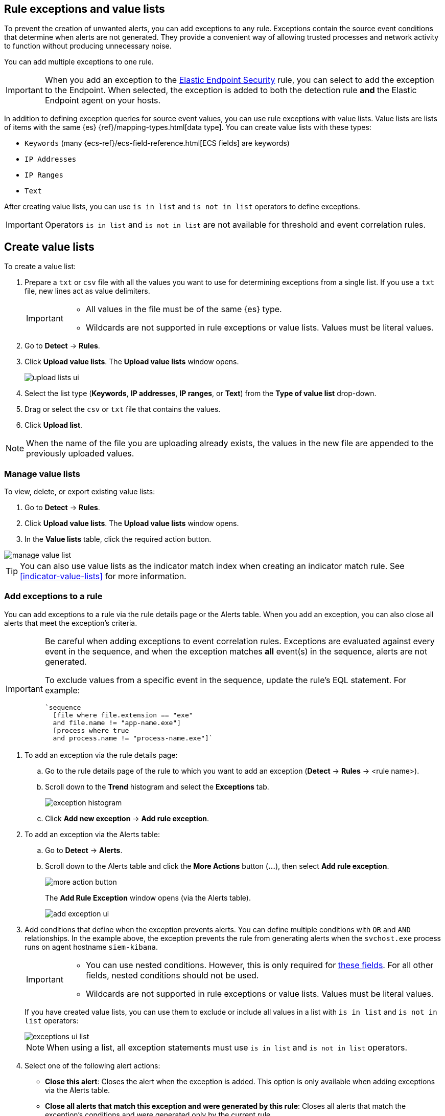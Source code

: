 [[detections-ui-exceptions]]
[role="xpack"]
== Rule exceptions and value lists

To prevent the creation of unwanted alerts, you can add exceptions to any rule. Exceptions contain the source event conditions that determine when
alerts are not generated. They provide a convenient way of allowing trusted
processes and network activity to function without producing unnecessary noise.

You can add multiple exceptions to one rule.

IMPORTANT: When you add an exception to the
<<endpoint-rule-exceptions, Elastic Endpoint Security>> rule, you can select to
add the exception to the Endpoint. When selected, the exception is added to
both the detection rule *and* the Elastic Endpoint agent on your hosts.

In addition to defining exception queries for source event values, you can use rule
exceptions with value lists. Value lists are lists of items with
the same {es} {ref}/mapping-types.html[data type]. You can create value lists
with these types:

* `Keywords` (many {ecs-ref}/ecs-field-reference.html[ECS fields] are keywords)
* `IP Addresses`
* `IP Ranges`
* `Text`

After creating value lists, you can use `is in list` and `is not in list`
operators to define exceptions.

IMPORTANT: Operators `is in list` and `is not in list` are not available for
threshold and event correlation rules.

[float]
[[manage-value-lists]]
== Create value lists

To create a value list:

. Prepare a `txt` or `csv` file with all the values you want to use for
determining exceptions from a single list. If you use a `txt` file, new lines
act as value delimiters.
+
[IMPORTANT]
=========================
* All values in the file must be of the same {es} type.

* Wildcards are not supported in rule exceptions or value lists. Values must be literal values.
=========================

. Go to *Detect* -> *Rules*.
. Click *Upload value lists*. The *Upload value lists* window opens.
+
[role="screenshot"]
image::images/upload-lists-ui.png[]

. Select the list type (*Keywords*, *IP addresses*, *IP ranges*, or *Text*) from the *Type of value list* drop-down.
. Drag or select the `csv` or `txt` file that contains the values.
. Click *Upload list*.

NOTE: When the name of the file you are uploading already exists, the values in
the new file are appended to the previously uploaded values.

[[edit-value-lists]]
[discrete]
=== Manage value lists

To view, delete, or export existing value lists:

. Go to *Detect* -> *Rules*.
. Click *Upload value lists*. The *Upload value lists* window opens.
. In the *Value lists* table, click the required action button.

[role="screenshot"]
image::images/manage-value-list.png[]

TIP: You can also use value lists as the indicator match index when creating an indicator match rule. See <<indicator-value-lists>> for more information.

[float]
[[detection-rule-exceptions]]
=== Add exceptions to a rule

You can add exceptions to a rule via the rule details page or the Alerts table.
When you add an exception, you can also close all alerts that meet the
exception's criteria.

[IMPORTANT]
==============
Be careful when adding exceptions to event correlation rules. Exceptions are
evaluated against every event in the sequence, and when the exception matches *all* event(s) in the sequence, alerts are not generated.

To exclude values from a
specific event in the sequence, update the rule's EQL statement. For example:

[source,eql]
----
`sequence
  [file where file.extension == "exe"
  and file.name != "app-name.exe"]
  [process where true
  and process.name != "process-name.exe"]`
----
==============

. To add an exception via the rule details page:
.. Go to the rule details page of the rule to which you want to add an
exception (*Detect* -> *Rules* -> <rule name>).
.. Scroll down to the *Trend* histogram and select the *Exceptions* tab.
+
[role="screenshot"]
image::images/exception-histogram.png[]
.. Click *Add new exception* -> *Add rule exception*.

. To add an exception via the Alerts table:
.. Go to *Detect* -> *Alerts*.
.. Scroll down to the Alerts table and click the *More Actions* button (*...*), then select *Add rule exception*.
+
[role="screenshot"]
image::images/more-action-button.png[]
+
The *Add Rule Exception* window opens (via the Alerts table).
+
[role="screenshot"]
image::images/add-exception-ui.png[]
. Add conditions that define when the exception prevents alerts. You can define
multiple conditions with `OR` and `AND` relationships. In the example above,
the exception prevents the rule from generating alerts when the
`svchost.exe` process runs on agent hostname `siem-kibana`.
+
[IMPORTANT]
============
* You can use nested conditions. However, this is only required for
<<nested-field-list, these fields>>. For all other fields, nested conditions
should not be used.

* Wildcards are not supported in rule exceptions or value lists. Values must be literal values.
============
+
If you have created value lists, you can use them to exclude or include all
values in a list with `is in list` and `is not in list` operators:
+
[role="screenshot"]
image::images/exceptions-ui-list.png[]
NOTE: When using a list, all exception statements must use `is in list` and
`is not in list` operators.

. Select one of the following alert actions:

* *Close this alert*: Closes the alert when the exception is added. This option
is only available when adding exceptions via the Alerts table.
* *Close all alerts that match this exception and were generated by this rule*:
Closes all alerts that match the exception's conditions and were generated only by the current rule.
+
. Click *Add Rule Exception*.

[float]
[[endpoint-rule-exceptions]]
=== Add Elastic Endpoint Security exceptions

Like detection rule exceptions, you can add Endpoint agent exceptions via both
the Elastic Endpoint Security rule and its generated alerts. Alerts generated
from the Elastic Endpoint Security rule have the following fields:

* `signal.original_event.module determined:endpoint`
* `signal.original_event.kind:alert`

Additionally, you can add Endpoint exceptions via rules that are associated
with Elastic endpoint rule exceptions. To associate rules, when creating or
editing a rule select the
<<rule-ui-advanced-params, _Elastic endpoint exceptions_>> option.

[IMPORTANT]
=============
Exceptions added to the Elastic Endpoint Security rule affect all alerts sent
from the Endpoint agent. Be careful not to unintentionally prevent some Endpoint
alerts.
=============

. To add an Endpoint exception via the rule details page:
.. Go to the rule details page (*Detect* -> *Rules*), and then search for and  select the Elastic *Security Endpoint* rule.
.. Scroll down to the *Trend* histogram and select the *Exceptions* tab.
.. Click *Add new exception* -> *Add Endpoint exception*.
. To add an exception via the Alerts table:
.. Go to *Detect* -> *Alerts*.
.. Scroll down to the Alerts table, and from an Elastic Security Endpoint
alert, click the *More actions* button (*...*), then select *Add Endpoint exception*.
+
The *Add Endpoint Exception* window opens (via the Alerts table).
+
[role="screenshot"]
image::images/endpoint-add-exp.png[]
. If required, modify the conditions.
+
NOTE: <<ex-nested-conditions>> describes when nested conditions are required.

. You can select any of the following:

* *Close this alert*: Closes the alert when the exception is added. This option
is only available when adding exceptions via the Alerts table.
* *Close all alerts that match this exception, including alerts generated by other rules*:
Closes all alerts that match the exception's conditions.

. Click *Add Exception*.
+
An exception is created for both the detection rule *and* the Elastic Endpoint
agent.

[float]
[[ex-nested-conditions]]
=== Exceptions with nested conditions

Some Endpoint objects contain nested fields, and the only way to ensure you are
excluding the correct fields is with nested conditions. One example is the
`process.Ext` object:

[source, json]
--------------------------------------------------
{
  "ancestry": [],
  "code_signature": {
    "trusted": true,
    "subject_name": "LFC",
    "exists": true,
    "status": "trusted"
  },
  "user": "WDAGUtilityAccount",
  "token": {
    "elevation": true,
    "integrity_level_name": "high",
    "domain": "27FB305D-3838-4",
    "user": "WDAGUtilityAccount",
    "elevation_type": "default",
    "sid": "S-1-5-21-2047949552-857980807-821054962-504"
  }
}
--------------------------------------------------


TIP: `code_signature.subject_name` refers to the process signature not the
process name.

[[nested-field-list]]
Only these objects require nested conditions to ensure the exception functions
correctly:

* `Endpoint.policy.applied.artifacts.global.identifiers`
* `Endpoint.policy.applied.artifacts.user.identifiers`
* `Target.dll.Ext.code_signature`
* `Target.process.Ext.code_signature`
* `Target.process.Ext.token.privileges`
* `Target.process.parent.Ext.code_signature`
* `Target.process.thread.Ext.token.privileges`
* `dll.Ext.code_signature`
* `file.Ext.code_signature`
* `file.Ext.macro.errors`
* `file.Ext.macro.stream`
* `process.Ext.code_signature`
* `process.Ext.token.privileges`
* `process.parent.Ext.code_signature`
* `process.thread.Ext.token.privileges`


[discrete]
==== Nested condition example

Creates an exception that excludes all LFC-signed trusted processes:

[role="screenshot"]
image::images/nested-exp.png[]

[float]
[[manage-exceptions]]
=== View and manage exception lists

The Exceptions table enables you to view and manage all exceptions that have been assigned to rules. To view the Exceptions table, go to *Detect* -> *Exceptions*.

[role="screenshot"]
image::images/exceptions-page.png[]

Exceptions are automatically grouped into exception lists. The table displays each exception list on an individual row, with the most recently created list at the top. Each row contains information such as the number and name of rule(s) the exception list is assigned to, the name of the rule(s) assigned to the exception list, the dates the list was created and last edited, and options to export or delete it.

TIP: To view details of the rule the exception list is assigned to, click the link in the `Rules assigned to` column.

To filter exception lists by a specific value, enter a query in the https://elastic.github.io/eui/#/forms/search-bar[Search bar]. You can search the following attributes:

* `name`
* `list_id`
* `created_by`
* `type`
* `tags`

If no attribute is selected, the app searches the list name by default.

To export or delete an exception list, select the required action button on the appropriate list. Exception lists are exported to `.ndjson` format.

[role="screenshot"]
image::images/actions-exception-list.png[]

NOTE: If a list is linked to any rules, you'll see a warning appear that asks you to confirm the deletion. If no rules are linked to a list, it is deleted without confirmation.
